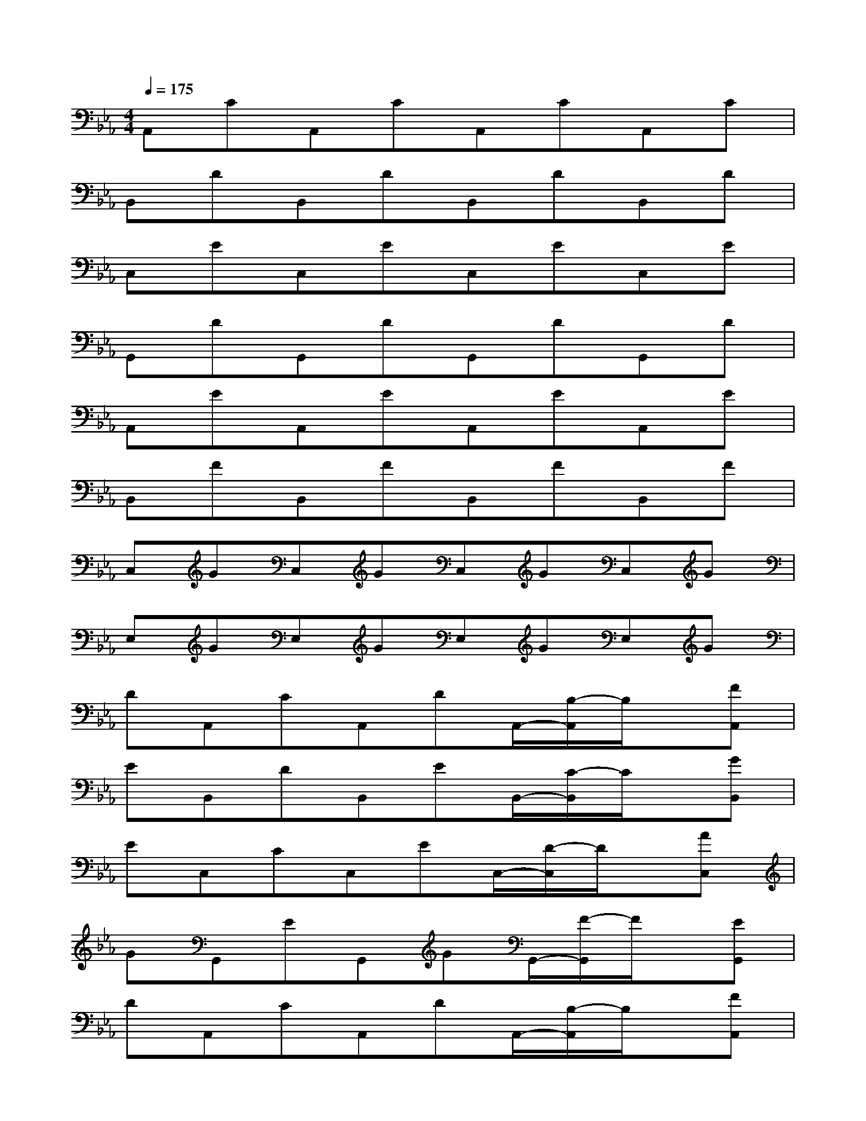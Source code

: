 X:1
T:
M:4/4
L:1/8
Q:1/4=175
K:Eb%3flats
V:1
A,,CA,,CA,,CA,,C|
B,,DB,,DB,,DB,,D|
C,EC,EC,EC,E|
G,,DG,,DG,,DG,,D|
A,,EA,,EA,,EA,,E|
B,,FB,,FB,,FB,,F|
C,GC,GC,GC,G|
E,GE,GE,GE,G|
DA,,CA,,DA,,/2-[B,/2-A,,/2]B,/2x/2[FA,,]|
EB,,DB,,EB,,/2-[C/2-B,,/2]C/2x/2[GB,,]|
EC,CC,EC,/2-[D/2-C,/2]D/2x/2[AC,]|
GG,,EG,,GG,,/2-[F/2-G,,/2]F/2x/2[EG,,]|
DA,,CA,,DA,,/2-[B,/2-A,,/2]B,/2x/2[FA,,]|
EB,,DB,,EB,,/2-[C/2-B,,/2]C/2x/2[GB,,]|
EC,CC,EC,/2-[F/2-C,/2]F/2x/2[GC,]|
BE,EE,BE,/2-[A/2-E,/2]A/2x/2[GE,]